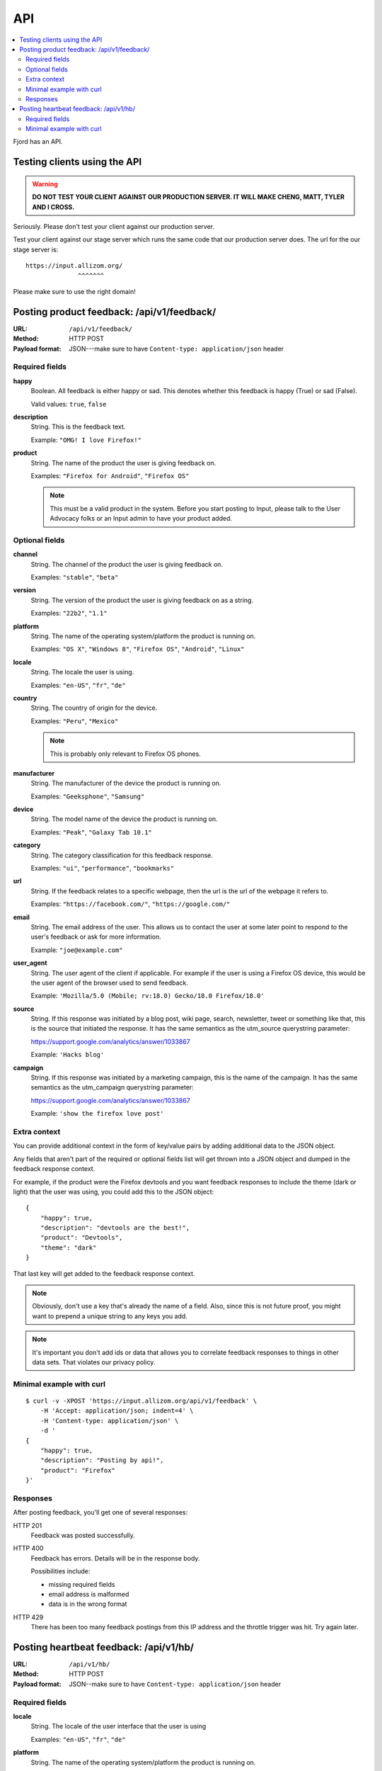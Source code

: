 .. _api-chapter:

=====
 API
=====

.. contents::
   :local:

Fjord has an API.


Testing clients using the API
=============================

.. Warning::

   **DO NOT TEST YOUR CLIENT AGAINST OUR PRODUCTION SERVER. IT WILL
   MAKE CHENG, MATT, TYLER AND I CROSS.**


Seriously. Please don't test your client against our production
server.

Test your client against our stage server which runs the same code
that our production server does. The url for the our stage server is::

    https://input.allizom.org/
                  ^^^^^^^


Please make sure to use the right domain!


Posting product feedback: /api/v1/feedback/
===========================================

:URL:            ``/api/v1/feedback/``
:Method:         HTTP POST
:Payload format: JSON---make sure to have ``Content-type: application/json``
                 header


Required fields
---------------

**happy**
    Boolean. All feedback is either happy or sad. This denotes
    whether this feedback is happy (True) or sad (False).

    Valid values: ``true``, ``false``

**description**
    String. This is the feedback text.

    Example: ``"OMG! I love Firefox!"``

**product**
    String. The name of the product the user is giving feedback on.

    Examples: ``"Firefox for Android"``, ``"Firefox OS"``

    .. Note::

       This must be a valid product in the system. Before you start
       posting to Input, please talk to the User Advocacy folks or an
       Input admin to have your product added.


Optional fields
---------------

**channel**
    String. The channel of the product the user is giving feedback on.

    Examples: ``"stable"``, ``"beta"``

**version**
    String. The version of the product the user is giving feedback
    on as a string.

    Examples: ``"22b2"``, ``"1.1"``

**platform**
    String. The name of the operating system/platform the product
    is running on.

    Examples: ``"OS X"``, ``"Windows 8"``, ``"Firefox OS"``,
    ``"Android"``, ``"Linux"``

**locale**
    String. The locale the user is using.

    Examples: ``"en-US"``, ``"fr"``, ``"de"``

**country**
    String. The country of origin for the device.

    Examples: ``"Peru"``, ``"Mexico"``

    .. Note::

       This is probably only relevant to Firefox OS phones.

**manufacturer**
    String. The manufacturer of the device the product is running
    on.

    Examples: ``"Geeksphone"``, ``"Samsung"``

**device**
    String. The model name of the device the product is running
    on.

    Examples: ``"Peak"``, ``"Galaxy Tab 10.1"``

**category**
    String. The category classification for this feedback
    response.

    Examples: ``"ui"``, ``"performance"``, ``"bookmarks"``

**url**
    String. If the feedback relates to a specific webpage, then
    the url is the url of the webpage it refers to.

    Examples: ``"https://facebook.com/"``, ``"https://google.com/"``

**email**
    String. The email address of the user. This allows us to
    contact the user at some later point to respond to the user's
    feedback or ask for more information.

    Example: ``"joe@example.com"``

**user_agent**
    String. The user agent of the client if applicable. For example
    if the user is using a Firefox OS device, this would be
    the user agent of the browser used to send feedback.

    Example: ``'Mozilla/5.0 (Mobile; rv:18.0) Gecko/18.0 Firefox/18.0'``

**source**
    String. If this response was initiated by a blog post, wiki page,
    search, newsletter, tweet or something like that, this is the source
    that initiated the response. It has the same semantics as the 
    utm_source querystring parameter:

    https://support.google.com/analytics/answer/1033867

    Example: ``'Hacks blog'``

**campaign**
    String. If this response was initiated by a marketing campaign,
    this is the name of the campaign. It has the same semantics as
    the utm_campaign querystring parameter:

    https://support.google.com/analytics/answer/1033867
      
    Example: ``'show the firefox love post'``


Extra context
-------------

You can provide additional context in the form of key/value pairs by
adding additional data to the JSON object.

Any fields that aren't part of the required or optional fields list
will get thrown into a JSON object and dumped in the feedback response
context.

For example, if the product were the Firefox devtools and you want
feedback responses to include the theme (dark or light) that the user
was using, you could add this to the JSON object::

    {
        "happy": true,
        "description": "devtools are the best!",
        "product": "Devtools",
        "theme": "dark"
    }

That last key will get added to the feedback response context.

.. Note::

   Obviously, don't use a key that's already the name of a
   field. Also, since this is not future proof, you might want to
   prepend a unique string to any keys you add.


.. Note::

   It's important you don't add ids or data that allows you to
   correlate feedback responses to things in other data sets. That
   violates our privacy policy.


Minimal example with curl
-------------------------

::

    $ curl -v -XPOST 'https://input.allizom.org/api/v1/feedback' \
        -H 'Accept: application/json; indent=4' \
        -H 'Content-type: application/json' \
        -d '
    {
        "happy": true,
        "description": "Posting by api!",
        "product": "Firefox"
    }'


Responses
---------

After posting feedback, you'll get one of several responses:


HTTP 201
    Feedback was posted successfully.

HTTP 400
    Feedback has errors. Details will be in the response body.

    Possibilities include:

    * missing required fields
    * email address is malformed
    * data is in the wrong format

HTTP 429
    There has been too many feedback postings from this IP address and
    the throttle trigger was hit. Try again later.


Posting heartbeat feedback: /api/v1/hb/
=======================================

:URL:            ``/api/v1/hb/``
:Method:         HTTP POST
:Payload format: JSON--make sure to have ``Content-type: application/json``
                 header


Required fields
---------------

**locale**
    String. The locale of the user interface that the user is using

    Examples: ``"en-US"``, ``"fr"``, ``"de"``

**platform**
    String. The name of the operating system/platform the product
    is running on.

    Examples: ``"OS X"``, ``"Windows 8"``, ``"Firefox OS"``,
    ``"Android"``, ``"Linux"``

**product**
    String. The name of the product the user is giving feedback on.

    Examples: ``"Firefox for Android"``, ``"Firefox OS"``

    .. Note::

       This must be a valid product in the system. Before you start
       posting to Input, please talk to the User Advocacy folks or an
       Input admin to have your product added.

**channel**
    String. The channel of the product the user is giving feedback on.

    Examples: ``"stable"``, ``"beta"``

**version**
    String. The version of the product the user is giving feedback
    on as a string.

    Examples: ``"22b2"``, ``"1.1"``


    String. The operating system the user is using

**poll**
    String. The slug of the poll this heartbeat response is for.

    Examples: ``"is-firefox-fast"``

    .. Note::

       The poll must be created on the Input system you're testing
       against and enabled. Otherwise you'll get errors.

       Before you start posting to Input, please talk to the User
       Advocacy folks or an Input admin to have your product added.

**answer**
    String. The answer value.

    Examples: ``"true"``, ``"false"``, ``"4"``


Minimal example with curl
-------------------------

::

    curl -v -XPOST $URL \
        -H 'Accept: application/json; indent=4' \
        -H 'Content-type: application/json' \
        -d '
    {
        "locale": "en-US",
        "platform": "Linux",
        "product": "Firefox",
        "version": "30.0",
        "channel": "stable",
        "poll": "ou812",
        "answer": "42"
    }'
